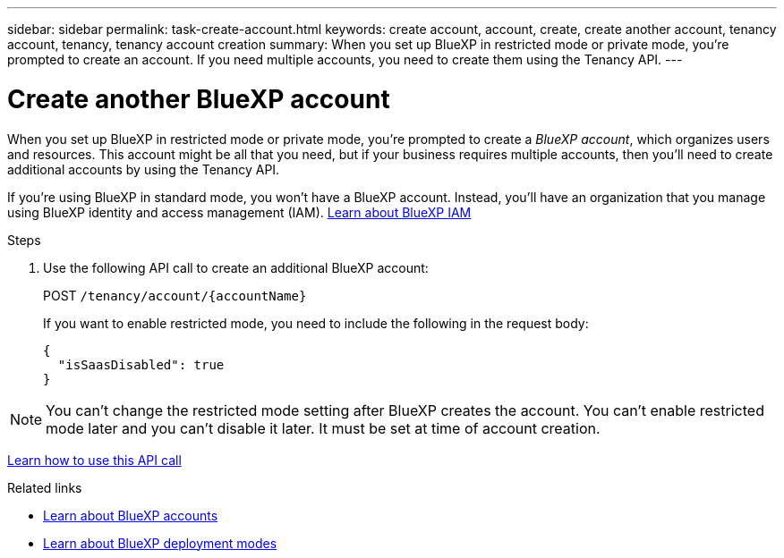 ---
sidebar: sidebar
permalink: task-create-account.html
keywords: create account, account, create, create another account, tenancy account, tenancy, tenancy account creation
summary: When you set up BlueXP in restricted mode or private mode, you're prompted to create an account. If you need multiple accounts, you need to create them using the Tenancy API.
---

= Create another BlueXP account
:hardbreaks:
:nofooter:
:icons: font
:linkattrs:
:imagesdir: ./media/

[.lead]
When you set up BlueXP in restricted mode or private mode, you're prompted to create a _BlueXP account_, which organizes users and resources. This account might be all that you need, but if your business requires multiple accounts, then you'll need to create additional accounts by using the Tenancy API.

If you're using BlueXP in standard mode, you won't have a BlueXP account. Instead, you'll have an organization that you manage using BlueXP identity and access management (IAM). link:concept-identity-and-access-management.html[Learn about BlueXP IAM]

.Steps

. Use the following API call to create an additional BlueXP account:
+
POST `/tenancy/account/{accountName}`
+
If you want to enable restricted mode, you need to include the following in the request body:
+
[source,JSON]
{
  "isSaasDisabled": true
}

NOTE: You can't change the restricted mode setting after BlueXP creates the account. You can't enable restricted mode later and you can't disable it later. It must be set at time of account creation.

https://docs.netapp.com/us-en/bluexp-automation/tenancy/post-tenancy-account-id.html[Learn how to use this API call^]

.Related links

* link:concept-netapp-accounts.html[Learn about BlueXP accounts]
* link:concept-modes.html[Learn about BlueXP deployment modes]